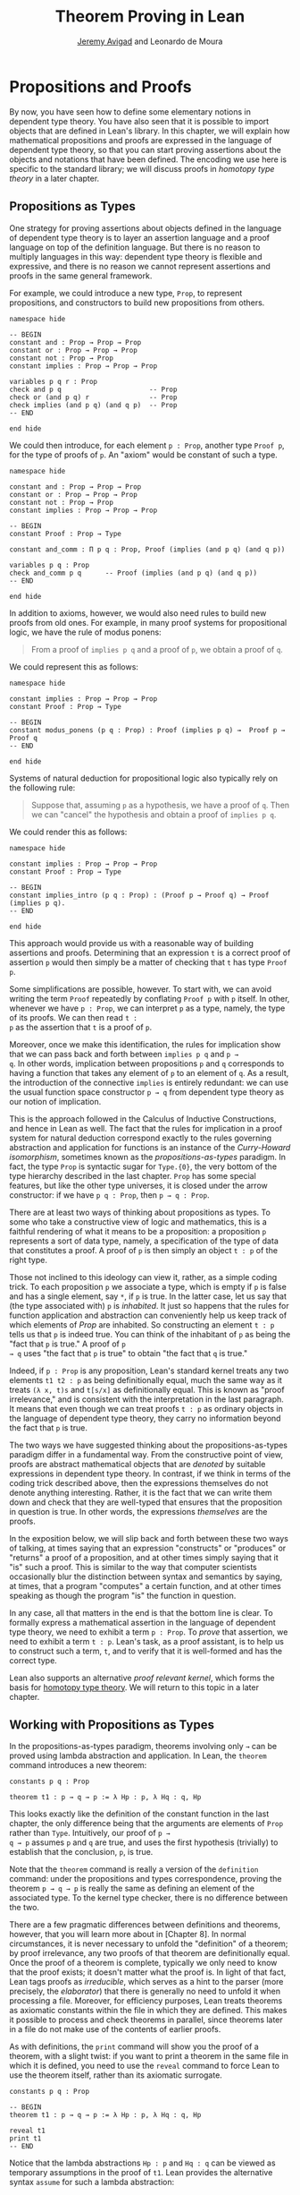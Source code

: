 #+Title: Theorem Proving in Lean
#+Author: [[http://www.andrew.cmu.edu/user/avigad][Jeremy Avigad]] and Leonardo de Moura

* Propositions and Proofs

By now, you have seen how to define some elementary notions in
dependent type theory. You have also seen that it is possible to
import objects that are defined in Lean's library. In this chapter, we
will explain how mathematical propositions and proofs are expressed in
the language of dependent type theory, so that you can start proving
assertions about the objects and notations that have been defined. The
encoding we use here is specific to the standard library; we will
discuss proofs in /homotopy type theory/ in a later chapter.

** Propositions as Types

One strategy for proving assertions about objects defined in the
language of dependent type theory is to layer an assertion language
and a proof language on top of the definition language. But there is
no reason to multiply languages in this way: dependent type theory is
flexible and expressive, and there is no reason we cannot represent
assertions and proofs in the same general framework.

For example, we could introduce a new type, =Prop=, to represent
propositions, and constructors to build new propositions from others.
#+BEGIN_SRC lean
namespace hide

-- BEGIN
constant and : Prop → Prop → Prop
constant or : Prop → Prop → Prop
constant not : Prop → Prop
constant implies : Prop → Prop → Prop

variables p q r : Prop
check and p q                      -- Prop
check or (and p q) r               -- Prop
check implies (and p q) (and q p)  -- Prop
-- END

end hide
#+END_SRC
We could then introduce, for each element =p : Prop=, another type
=Proof p=, for the type of proofs of =p=. An "axiom" would be constant
of such a type.
#+BEGIN_SRC lean
namespace hide

constant and : Prop → Prop → Prop
constant or : Prop → Prop → Prop
constant not : Prop → Prop
constant implies : Prop → Prop → Prop

-- BEGIN
constant Proof : Prop → Type

constant and_comm : Π p q : Prop, Proof (implies (and p q) (and q p))

variables p q : Prop
check and_comm p q      -- Proof (implies (and p q) (and q p))
-- END

end hide
#+END_SRC

In addition to axioms, however, we would also need rules to build new
proofs from old ones. For example, in many proof systems for
propositional logic, we have the rule of modus ponens:
#+BEGIN_QUOTE
From a proof of =implies p q= and a proof of =p=, we obtain a proof of =q=.
#+END_QUOTE
We could represent this as follows:
#+BEGIN_SRC lean
namespace hide

constant implies : Prop → Prop → Prop
constant Proof : Prop → Type

-- BEGIN
constant modus_ponens (p q : Prop) : Proof (implies p q) →  Proof p → Proof q
-- END

end hide
#+END_SRC
Systems of natural deduction for propositional logic also typically
rely on the following rule:
#+BEGIN_QUOTE
Suppose that, assuming =p= as a hypothesis, we have a proof of
=q=. Then we can "cancel" the hypothesis and obtain a proof of
=implies p q=.
#+END_QUOTE
We could render this as follows:
#+BEGIN_SRC lean
namespace hide

constant implies : Prop → Prop → Prop
constant Proof : Prop → Type

-- BEGIN
constant implies_intro (p q : Prop) : (Proof p → Proof q) → Proof (implies p q).
-- END

end hide
#+END_SRC
This approach would provide us with a reasonable way of building
assertions and proofs. Determining that an expression =t= is a correct
proof of assertion =p= would then simply be a matter of checking that
=t= has type =Proof p=.

Some simplifications are possible, however. To start with, we can
avoid writing the term =Proof= repeatedly by conflating =Proof p= with
=p= itself. In other, whenever we have =p : Prop=, we can interpret
=p= as a type, namely, the type of its proofs. We can then read =t :
p= as the assertion that =t= is a proof of =p=.

Moreover, once we make this identification, the rules for implication
show that we can pass back and forth between =implies p q= and =p →
q=. In other words, implication between propositions =p= and =q=
corresponds to having a function that takes any element of =p= to an
element of =q=. As a result, the introduction of the connective
=implies= is entirely redundant: we can use the usual function space
constructor =p → q= from dependent type theory as our notion of
implication.

This is the approach followed in the Calculus of Inductive
Constructions, and hence in Lean as well. The fact that the rules for
implication in a proof system for natural deduction correspond exactly
to the rules governing abstraction and application for functions is an
instance of the /Curry-Howard isomorphism/, sometimes known as the
/propositions-as-types/ paradigm. In fact, the type =Prop= is
syntactic sugar for =Type.{0}=, the very bottom of the type hierarchy
described in the last chapter. =Prop= has some special features, but
like the other type universes, it is closed under the arrow
constructor: if we have =p q : Prop=, then =p → q : Prop=.

There are at least two ways of thinking about propositions as types. To
some who take a constructive view of logic and mathematics, this is a
faithful rendering of what it means to be a proposition: a proposition
=p= represents a sort of data type, namely, a specification of the type
of data that constitutes a proof. A proof of =p= is then simply
an object =t : p= of the right type.

Those not inclined to this ideology can view it, rather, as a simple
coding trick. To each proposition =p= we associate a type, which is
empty if =p= is false and has a single element, say =*=, if =p= is
true. In the latter case, let us say that (the type associated with)
=p= is /inhabited/. It just so happens that the rules for function
application and abstraction can conveniently help us keep track of
which elements of /Prop/ are inhabited. So constructing an element
=t : p= tells us that =p= is indeed true. You can think of the
inhabitant of =p= as being the "fact that =p= is true." A proof of =p
→ q= uses "the fact that =p= is true" to obtain "the fact that =q= is
true."

Indeed, if =p : Prop= is any proposition, Lean's standard kernel
treats any two elements =t1 t2 : p= as being definitionally equal,
much the same way as it treats =(λ x, t)s= and =t[s/x]= as
definitionally equal. This is known as "proof irrelevance," and is
consistent with the interpretation in the last paragraph. It means
that even though we can treat proofs =t : p= as ordinary objects in
the language of dependent type theory, they carry no information
beyond the fact that =p= is true.

The two ways we have suggested thinking about the
propositions-as-types paradigm differ in a fundamental way. From the
constructive point of view, proofs are abstract mathematical objects
that are /denoted/ by suitable expressions in dependent type
theory. In contrast, if we think in terms of the coding trick
described above, then the expressions themselves do not denote
anything interesting. Rather, it is the fact that we can write them
down and check that they are well-typed that ensures that the
proposition in question is true. In other words, the expressions
/themselves/ are the proofs.

In the exposition below, we will slip back and forth between these two
ways of talking, at times saying that an expression "constructs" or
"produces" or "returns" a proof of a proposition, and at other times
simply saying that it "is" such a proof. This is similar to the way
that computer scientists occasionally blur the distinction between
syntax and semantics by saying, at times, that a program "computes" a
certain function, and at other times speaking as though the program
"is" the function in question.

In any case, all that matters in the end is that the bottom line is
clear. To formally express a mathematical assertion in the language of
dependent type theory, we need to exhibit a term =p : Prop=. To
/prove/ that assertion, we need to exhibit a term =t : p=. Lean's
task, as a proof assistant, is to help us to construct such a term,
=t=, and to verify that it is well-formed and has the correct type.

Lean also supports an alternative /proof relevant kernel/, which forms
the basis for [[http://homotopytypetheory.org/][homotopy type theory]]. We will return to this topic in a
later chapter.

** Working with Propositions as Types

In the propositions-as-types paradigm, theorems involving only =→= can
be proved using lambda abstraction and application. In Lean, the
=theorem= command introduces a new theorem:
#+BEGIN_SRC lean
constants p q : Prop

theorem t1 : p → q → p := λ Hp : p, λ Hq : q, Hp
#+END_SRC

This looks exactly like the definition of the constant function in the
last chapter, the only difference being that the arguments are
elements of =Prop= rather than =Type=. Intuitively, our proof of =p →
q → p= assumes =p= and =q= are true, and uses the first hypothesis
(trivially) to establish that the conclusion, =p=, is true.

Note that the =theorem= command is really a version of the
=definition= command: under the propositions and types correspondence,
proving the theorem =p → q → p= is really the same as defining an
element of the associated type. To the kernel type checker, there is no
difference between the two.

There are a few pragmatic differences between definitions and
theorems, however, that you will learn more about in [Chapter 8]. In
normal circumstances, it is never necessary to unfold the "definition"
of a theorem; by proof irrelevance, any two proofs of that theorem are
definitionally equal. Once the proof of a theorem is complete,
typically we only need to know that the proof exists; it doesn't
matter what the proof is. In light of that fact, Lean tags proofs as
/irreducible/, which serves as a hint to the parser (more precisely,
the /elaborator/) that there is generally no need to unfold it when
processing a file. Moreover, for efficiency purposes, Lean treats
theorems as axiomatic constants within the file in which they are
defined. This makes it possible to process and check theorems in
parallel, since theorems later in a file do not make use of the
contents of earlier proofs.

As with definitions, the =print= command will show you the proof of a
theorem, with a slight twist: if you want to print a theorem in the
same file in which it is defined, you need to use the =reveal= command
to force Lean to use the theorem itself, rather than its axiomatic
surrogate.
#+BEGIN_SRC lean
constants p q : Prop

-- BEGIN
theorem t1 : p → q → p := λ Hp : p, λ Hq : q, Hp

reveal t1
print t1
-- END
#+END_SRC

Notice that the lambda abstractions =Hp : p= and =Hq : q= can be
viewed as temporary assumptions in the proof of =t1=. Lean provides
the alternative syntax =assume= for such a lambda abstraction:
#+BEGIN_SRC lean
constants p q : Prop

-- BEGIN
theorem t1 : p → q → p :=
assume Hp : p,
assume Hq : q,
Hp
-- END
#+END_SRC

Lean also allows us to specify the type of the final term =Hp=,
explicitly, with a =show= statement.
#+BEGIN_SRC lean
constants p q : Prop

-- BEGIN
theorem t1 : p → q → p :=
assume Hp : p,
assume Hq : q,
show p, from Hp
-- END
#+END_SRC

Adding such extra information can improve the clarity of a proof and
help detect errors when writing a proof. The =show= command does
nothing more than annotate the type, and, internally, all the
presentations of =t1= that we have seen produce the same term. Lean
also allows you to use the alternative syntax =lemma= and =corollary=
instead of theorem:
#+BEGIN_SRC lean
constants p q : Prop

-- BEGIN
lemma t1 : p → q → p :=
assume Hp : p,
assume Hq : q,
show p, from Hp
-- END
#+END_SRC

As with ordinary definitions, one can move the lambda-abstracted
variables to the left of the colon:
#+BEGIN_SRC lean
constants p q : Prop

-- BEGIN
theorem t1 (Hp : p) (Hq : q) : p := Hp

check t1 -- p → q → p
-- END
#+END_SRC
Now we can apply the theorem =t1= just as a function application.
#+BEGIN_SRC lean
constants p q : Prop

theorem t1 (Hp : p) (Hq : q) : p := Hp

-- BEGIN
axiom Hp : p

theorem t2 : q → p := t1 Hp
-- END
#+END_SRC
Here, the =axiom= command is alternative syntax for
=constant=. Declaring a "constant" =Hp : p= is tantamount to
declaring that =p= is true, as witnessed by =Hp=. Applying the theorem
=t1 : p → q → p= to the fact =Hp : p= that =p= is true yields the
theorem =t2 : q → p=.

Notice, by the way, that the original theorem =t1= is true for /any/
propositions =p= and =q=, not just the particular constants
declared. So it would be more natural to define the theorem so that it
quantifies over those, too:
#+BEGIN_SRC lean
theorem t1 (p q : Prop) (Hp : p) (Hq : q) : p := Hp
check t1
#+END_SRC
The type of =t1= is now =∀ p q : Prop, p → q → p=. We can read this as
the assertion "for every pair of propositions =p q=, we have =p → q →
p=". The symbol =∀= is alternate syntax for =Π=, and later we will see
how Pi types let us model universal quantifiers more generally. For
the moment, however, we will focus on theorems in propositional logic,
generalized over the propositions. We will tend to work in sections
with variables over the propositions, so that they are generalized for
us automatically.

When we generalize =t1= in that way, we can then apply it to different
pairs of propositions, to obtain different instances of the general
theorem.
#+BEGIN_SRC lean
theorem t1 (p q : Prop) (Hp : p) (Hq : q) : p := Hp

variables p q r s : Prop

check t1 p q                -- p → q → p
check t1 r s                -- r → s → r
check t1 (r → s) (s → r)    -- (r → s) → (s → r) → r → s

variable H : r → s
check t1 (r → s) (s → r) H  -- (s → r) → r → s
#+END_SRC
Remember that under the propositions-as-types correspondence, a
variable =H= of type =r → s= can be viewed as the hypothesis, or
premise, that =r → s= holds. For that reason, Lean offers the
alternative syntax, =premise=, for =variable=.
#+BEGIN_SRC lean
theorem t1 (p q : Prop) (Hp : p) (Hq : q) : p := Hp

variables p q r s : Prop

-- BEGIN
premise H : r → s
check t1 (r → s) (s → r) H
-- END
#+END_SRC

As another example, let us consider the composition function discussed
in the last chapter, now with propositions instead of types.
#+BEGIN_SRC lean
variables p q r s : Prop

theorem t2 (H1 : q → r) (H2 : p → q) : p → r :=
assume H3 : p,
show r, from H1 (H2 H3)
#+END_SRC
As a theorem of propositional logic, what does =t2= say?

Lean allows the alternative syntax =premise= and =premises=
for =variable= and =variables=. This makes sense, of course, for
variables whose type is an element of =Prop=. The following definition
of =t2= has the same net effect as the preceding one.
#+BEGIN_SRC lean
variables p q r s : Prop
premises (H1 : q → r) (H2 : p → q)

theorem t2 : p → r :=
assume H3 : p,
show r, from H1 (H2 H3)
#+END_SRC

** Propositional Logic

Lean defines all the standard logical connectives and notation. The
propositional connectives come with the following notation:

| Ascii | Unicode | Emacs shortcut for unicode | Definition |
|-------+---------+----------------------------+------------|
| true  |         |                            | true       |
| false |         |                            | false      |
| not   | ¬       | =\not=, =\neg=             | not        |
| /\    | ∧       | =\and=                     | and        |
| ‌\/    | ∨       | =\or=                      | or         |
| ->    | →       | =\to=, =\r=, =\implies=    |            |
| <->   | ↔       | =\iff=, =\lr=              | iff        |

They all take values in =Prop=.
#+BEGIN_SRC lean
variables p q : Prop

check p → q → p ∧ q
check ¬p → p ↔ false
check p ∨ q → q ∨ p
#+END_SRC

The order of operations is fairly standard: unary negation =¬= binds
most strongly, then =∧= and =∨=, and finally =→= and =↔=. For example,
=a ∧ b → c ∨ d ∧ e= means =(a ∧ b) → (c ∨ (d ∧ e))=. Remember that =→=
associates to the right (nothing changes now that the arguments are
elements of =Prop=, instead of some other =Type=), as do the other
binary connectives. So if we have =p q r : Prop=, the expression =p →
q → r= reads "if =p=, then if =q=, then =r=." This is just the
"curried" form of =p ∧ q → r=.

In the last chapter we observed that lambda abstraction can be viewed
as an "introduction rule" for =→=. In the current setting, it shows
how to "introduce" or establish an implication. Application can be
viewed as an "elimination rule," showing how to "eliminate" or use an
implication in a proof. The other propositional connectives are
defined in the standard library in the file =init.datatypes=, and
each comes with its canonical introduction and elimination rules.

*** Conjunction

The expression =and.intro H1 H2= creates a proof for =p ∧ q= using
proofs =H1 : p= and =H2 : q=. It is common to describe =and.intro= as
the /and-introduction/ rule. In the next example we use =and.intro=
to create a proof of =p → q → p ∧ q=.
#+BEGIN_SRC lean
variables p q : Prop
-- BEGIN

example (Hp : p) (Hq : q) : p ∧ q := and.intro Hp Hq

check assume (Hp : p) (Hq : q), and.intro Hp Hq
-- END
#+END_SRC
The =example= command states a theorem without naming it or storing it
in the permanent context. Essentially, it just checks that the given
term has the indicated type. It is convenient for illustration, and we
will use it often.

The expression =and.elim_left H= creates a proof of =p= from a proof
=H : p ∧ q=.  Similarly, =and.elim_right H= is a proof of =q=. They
are commonly known as the right and left /and-elimination/ rules.
#+BEGIN_SRC lean
variables p q : Prop
-- BEGIN
example (H : p ∧ q) : p := and.elim_left H
example (H : p ∧ q) : q := and.elim_right H
-- END
#+END_SRC
Because they are so commonly used, the standard library provides the
abbreviations =and.left= and =and.right= for =and.elim_left= and
=and.elim_right=, respectively.

We can now prove =p ∧ q → q ∧ p= with the following proof term.
#+BEGIN_SRC lean
variables p q : Prop
-- BEGIN
example (H : p ∧ q) : q ∧ p :=
and.intro (and.right H) (and.left H)
-- END
#+END_SRC

Notice that and-introduction and and-elimination are similar to the
pairing and projection operations for the cartesian product. The
difference is that given =Hp : p= and =Hq : q=, =and.intro Hp Hq= has
type =p ∧ q : Prop=, while =pair Hp Hq= has type =p × q : Type=. The
similarity between =∧= and =×= is another instance of the Curry-Howard
isomorphism, but in contrast to implication and the function space
constructor, =∧= and =×= are treated separately in Lean. With the
analogy, however, the proof we have just constructed is similar to a
function that swaps the elements of a pair.

*** Disjunction

The expression =or.intro_left q Hp= creates a proof of =p ∨ q= from a
proof =Hp : p=.  Similarly, =or.intro_right p Hq= creates a proof for
=p ∨ q= using a proof =Hq : q=. These are the left and right
/or-introduction/ rules.
#+BEGIN_SRC lean
variables p q : Prop
-- BEGIN
example (Hp : p) : p ∨ q := or.intro_left q Hp
example (Hq : q) : p ∨ q := or.intro_right p Hq
-- END
#+END_SRC

The /or-elimination/ rule is slightly more complicated. The idea is
that we can prove =r= from =p ∨ q=, by showing that =r= follows from
=p= and that =r= follows from =q=. In other words, it is a proof "by
cases." In the expression =or.elim Hpq Hpr Hqr=, =or.elim= takes three
arguments, =Hpq : p ∨ q=, =Hpr : p → r= and =Hqr : q → r=, and
produces a proof of =r=. In the following example, we use =or.elim= to
prove =p ∨ q → q ∨ p=.
#+BEGIN_SRC lean
variables p q r: Prop
-- BEGIN
example (H : p ∨ q) : q ∨ p :=
or.elim H
  (assume Hp : p,
    show q ∨ p, from or.intro_right q Hp)
  (assume Hq : q,
    show q ∨ p, from or.intro_left p Hq)
-- END
#+END_SRC

In most cases, the first argument of =or.intro_right= and
=or.intro_left= can be inferred automatically by Lean. Lean therefore
provides =or.inr= and =or.inl= as shorthands for =or.intro_right _=
and =or.intro_left _=. Thus the proof term above could be written more
concisely:
#+BEGIN_SRC lean
variables p q r: Prop
-- BEGIN
example (H : p ∨ q) : q ∨ p := or.elim H (λ Hp, or.inr Hp) (λ Hq, or.inl Hq)
-- END
#+END_SRC
Notice that there is enough information in the full expression for
Lean to infer the types of =Hp= and =Hq= as well. But using the type
annotations in the longer version makes the proof more readable, and
can help catch and debug errors.

*** Negation and Falsity

The expression =not.intro H= produces a proof of =¬p= from =H : p →
false=. That is, we obtain =¬p= if we can derive a contradiction from
=p=. The expression =not.elim Hnp Hp= produces a proof of =false= from
=Hp : p= and =Hnp : ¬p=. The next example uses these rules to produce
a proof of =(p → q) → ¬q → ¬p=.
#+BEGIN_SRC lean
variables p q : Prop
-- BEGIN
example (Hpq : p → q) (Hnq : ¬q) : ¬p :=
not.intro
  (assume Hp : p,
    show false, from not.elim Hnq (Hpq Hp))
-- END
#+END_SRC

In the standard library, =¬p= is actually an /abbreviation/ for =p →
false=, that is, the fact that =p= implies a contradiction. You can
check that =not.intro= then amounts to the introduction rule for
implication. Similarly, the rule =not.elim=, that is, the principle
=¬p → p → false=, corresponds to function application. In other words,
=¬p → p → false= is derived by applying the first argument to the
second, with the term =assume Hnp, assume Hp, Hnp Hp=. We can thus
avoid the use of =not.intro= and =not.elim= entirely, in favor of
abstraction and elimination:
#+BEGIN_SRC lean
variables p q : Prop
-- BEGIN
example (Hpq : p → q) (Hnq : ¬q) : ¬p :=
assume Hp : p, Hnq (Hpq Hp)
-- END
#+END_SRC

The connective =false= has a single elimination rule, =false.elim=,
which expresses the fact that anything follows from a contradiction.
This rule is sometimes called /ex falso/ (short for /ex falso sequitur
quodlibet/), or the /principle of explosion/.
#+BEGIN_SRC lean
variables p q : Prop
-- BEGIN
example (Hp : p) (Hnp : ¬p) : q := false.elim (Hnp Hp)
-- END
#+END_SRC
The arbitrary fact, =q=, that follows from falsity is an implicit
argument in =false.elim= and is inferred automatically. This pattern,
deriving an arbitrary fact from contradictory hypotheses, is quite
common, and is represented by =absurd=.
#+BEGIN_SRC lean
variables p q : Prop
-- BEGIN
example (Hp : p) (Hnp : ¬p) : q := absurd Hp Hnp
-- END
#+END_SRC
Here, for example, is a proof of =¬p → q → (q → p) → r=:
#+BEGIN_SRC lean
variables p q r : Prop
-- BEGIN  
example (Hnp : ¬p) (Hq : q) (Hqp : q → p) : r :=
absurd (Hqp Hq) Hnp
-- END
#+END_SRC

Incidentally, just as =false= has only an elimination rule, =true= has
only an introduction rule, =true.intro : true=, sometimes abbreviated
=trivial : true=. In other words, =true= is simply true, and has a
canonical proof, =trivial=.

*** Logical Equivalence

The expression =iff.intro H1 H2= produces a proof of =p ↔ q= from
=H1 : p → q= and =H2 : q → p=. The expression =iff.elim_left H=
produces a proof of =p → q= from =H : p ↔ q=. Similarly,
=iff.elim_right H= produces a proof of =q → p= from =H : p ↔ q=.  Here
is a proof of =p ∧ q ↔ q ∧ p=:
#+BEGIN_SRC lean
variables p q : Prop
-- BEGIN
theorem and_swap : p ∧ q ↔ q ∧ p :=
iff.intro
  (assume H : p ∧ q,
    show q ∧ p, from and.intro (and.right H) (and.left H))
  (assume H : q ∧ p,
    show p ∧ q, from and.intro (and.right H) (and.left H))

check and_swap p q    -- p ∧ q ↔ q ∧ p
-- END
#+END_SRC
Because they represent a form of /modus ponens/, =iff.elim_left= and
=iff.elim_right= can be abbreviated =iff.mp= and =iff.mp'=,
respectively.  In the next example, we use that theorem to derive =q ∧
p= from =p ∧ q=:
#+BEGIN_SRC lean
variables p q : Prop

theorem and_swap : p ∧ q ↔ q ∧ p :=
iff.intro
  (assume H : p ∧ q,
    show q ∧ p, from and.intro (and.right H) (and.left H))
  (assume H : q ∧ p,
    show p ∧ q, from and.intro (and.right H) (and.left H))

-- BEGIN   
premise H : p ∧ q
example : q ∧ p := iff.mp (and_swap p q) H
-- END
#+END_SRC

** Introducing Auxiliary Subgoals

This is a good place to introduce another device Lean offers to help
structure long proofs, namely, the =have= construct, which introduces
an auxiliary subgoal in a proof. Here is a small example, adapted from
the last section:
#+BEGIN_SRC lean
-- BEGIN
section
  variables p q : Prop

  example (H : p ∧ q) : q ∧ p :=
  have Hp : p, from and.left H,
  have Hq : q, from and.right H,
  show q ∧ p, from and.intro Hq Hp
end
-- END
#+END_SRC
Internally, the expression =have H : p, from s, t= produces the term
=(λ (H : p), t) s=. In other words, =s= is a proof of =p=, =t= is a
proof of the desired conclusion assuming =H : p=, and the two are
combined by a lambda abstraction and application. This simple device
is extremely useful when it comes to structuring long
proofs, since we can use intermediate =have='s as stepping stones
leading to the final goal.

** Classical Logic

The introduction and elimination rules we have seen so far are all
constructive, which is to say, they reflect a computational
understanding of the logical connectives based on the
propositions-as-types correspondence. Ordinary classical logic adds to
this the law of the excluded middle, =p ∨ ¬p=. To use this principle,
you have to load the appropriate classical axioms.
#+BEGIN_SRC lean
import logic.axioms.classical

variable p : Prop
check em p
#+END_SRC
Alternatively, you can simply write =import classical= to import the
classical version of the standard library.

Intuitively, the constructive "or" is very strong: asserting =p ∨ q=
amounts to knowing which is the case. If =RH= represents the Riemann
hypothesis, a classical mathematician is willing to assert =RH ∨ ¬RH=,
even though we cannot yet assert either disjunct.

One consequence of the law of the excluded middle is the principle of
double-negation elimination:
#+BEGIN_SRC lean
import logic.axioms.classical

-- BEGIN
theorem dne {p : Prop} (H : ¬¬p) : p :=
or.elim (em p)
  (assume Hp : p, Hp)
  (assume Hnp : ¬p, absurd Hnp H)
-- END
#+END_SRC
Double-negation elimination allows one to prove any proposition, =p=,
by assuming =¬p= and deriving =false=, because that amounts to proving
=¬¬p=. In other words, double-negation elimination allows one to carry
out a proof by contradiction, something which is not generally
possible in constructive logic. As an exercise, you might try proving
the converse, that is, showing that =em= can be proved from =dne=.

Loading the classical axioms also gives you access to additional
patterns of proof that can be justified by appeal to =em=. For
example, one can carry out a proof by cases:
#+BEGIN_SRC lean
import logic.axioms.classical

variable p : Prop
-- BEGIN
example (H : ¬¬p) : p :=
by_cases
  (assume H1 : p, H1)
  (assume H1 : ¬p, absurd H1 H)
-- END
#+END_SRC
Or you can carry out a proof by contradiction:
#+BEGIN_SRC lean
import logic.axioms.classical

variable p : Prop
-- BEGIN
example (H : ¬¬p) : p :=
by_contradiction
  (assume H1 : ¬p,
    show false, from H H1)
-- END
#+END_SRC

If you are not used to thinking constructively, it may take some time
for you to get a sense of where classical reasoning is used. It is
needed in the following example because, from a constructive
standpoint, knowing that =p= and =q= are not both true does not
necessarily tell you which one is false:
#+BEGIN_SRC lean
import classical

variables p q : Prop
-- BEGIN
example (H : ¬ (p ∧ q)) : ¬ p ∨ ¬ q :=
or.elim (em p)
  (assume Hp : p,
    or.inr
      (show ¬q, from
        assume Hq : q,
        H (and.intro Hp Hq)))
  (assume Hp : ¬p,
    or.inl Hp)
-- END
#+END_SRC

We will see later that there /are/ situations in constructive logic
where principles like excluded middle and double-negation elimination
are permissible, and Lean supports the use of classical reasoning in
such contexts. Importing =logic.axioms.classical= allows one to use
such reasoning freely, without any extra justification.

There are additional classical axioms that are not included by default
in the standard library. We will discuss these in detail in Chapter
[[file:10_Axioms.org::#Axioms][Axioms]].

** Examples of Propositional Validities
:PROPERTIES:
  :CUSTOM_ID: Examples_of_Propositional_Validities
:END:


Lean's standard library contains proofs of many valid statements of
propositional logic, all of which you are free to use in proofs of
your own. In this section, we will review some common identities, and
encourage you to try proving them on your own using the rules
above.

The following is a long list of assertions in propositional
logic. Prove as many as you can, using the rules introduced above to
replace the =sorry= placeholders by actual proofs. The ones that
require classical reasoning are grouped together at the end, while
the rest are constructively valid.

#+BEGIN_SRC lean
import logic.axioms.classical

variables p q r s : Prop

-- commutativity of ∧ and ∨
example : p ∧ q ↔ q ∧ p := sorry
example : p ∨ q ↔ q ∨ p := sorry

-- associativity of ∧ and ∨
example : (p ∧ q) ∧ r ↔ p ∧ (q ∧ r) := sorry
example : (p ∨ q) ∨ r ↔ p ∨ (q ∨ r) := sorry

-- distributivity
example : p ∧ (q ∨ r) ↔ (p ∧ q) ∨ (p ∧ r) := sorry
example : p ∨ (q ∧ r) ↔ (p ∨ q) ∧ (p ∨ r) := sorry

-- other properties
example : (p → (q → r)) ↔ (p ∧ q → r) := sorry
example : ((p ∨ q) → r) ↔ (p → r) ∧ (q → r) := sorry
example : (p → r ∨ s) → ((p → r) ∨ (p → s)) := sorry
example : ¬(p ∨ q) ↔ ¬p ∧ ¬q := sorry
example : ¬p ∨ ¬q → ¬(p ∧ q) := sorry
example : ¬(p ∧ ¬ p) := sorry
example : p ∧ ¬q → ¬(p → q) := sorry
example : ¬p → (p → q) := sorry
example : (¬p ∨ q) → (p → q) := sorry
example : p ∨ false ↔ p := sorry
example : p ∧ false ↔ false := sorry
example : ¬(p ↔ ¬p) := sorry
example : (p → q) → (¬q → ¬p) := sorry

-- these require classical reasoning
example : (p → r ∨ s) → ((p → r) ∨ (p → s)) := sorry
example : ¬(p ∧ q) → ¬p ∨ ¬q := sorry
example : ¬(p → q) → p ∧ ¬q := sorry
example : (p → q) → (¬p ∨ q) := sorry
example : (¬q → ¬p) → (p → q) := sorry
example : p ∨ ¬p := sorry
example : (((p → q) → p) → p) := sorry
#+END_SRC

The =sorry= identifier magically produces a proof of anything, or
provides an object of any data type at all. Of course, it is unsound
as a proof method -- for example, you can use it to prove =false= --
and Lean produces severe warnings when files use or import theorems
which depend on it. But it is very useful for building long proofs
incrementally. Start writing the proof from the top down, using
=sorry= to fill in subproofs. Make sure Lean accepts the term with all
the =sorry='s; if not, there are errors that you need to correct. Then
go back and replace each =sorry= with an actual proof, until no more
remain.

Here is another useful trick. Instead of using =sorry=, you can use an
underscore =_= as a placeholder. Recall that this tells Lean that the
argument is implicit, and should be filled in automatically. If Lean
tries to do so and fails, it returns with an error message "don't know
how to synthesize placeholder." This is followed by the type of the
term it is expecting, and all the objects and hypothesis available in
the context. In other words, for each unresolved placeholder, Lean
reports the subgoal that needs to be filled at that point. You can
then construct a proof by incrementally filling in these placeholders.

For reference, here are two sample proofs of validities taken from the
list above.
#+BEGIN_SRC lean
import logic.axioms.classical

variables p q r : Prop

-- distributivity
example : p ∧ (q ∨ r) ↔ (p ∧ q) ∨ (p ∧ r) :=
iff.intro
  (assume H : p ∧ (q ∨ r),
    have Hp : p, from and.left H,
    or.elim (and.right H)
      (assume Hq : q,
	show (p ∧ q) ∨ (p ∧ r), from or.inl (and.intro Hp Hq))
      (assume Hr : r,
	show (p ∧ q) ∨ (p ∧ r), from or.inr (and.intro Hp Hr)))
  (assume H : (p ∧ q) ∨ (p ∧ r),
    or.elim H
      (assume Hpq : p ∧ q,
	have Hp : p, from and.left Hpq,
	have Hq : q, from and.right Hpq,
	show p ∧ (q ∨ r), from and.intro Hp (or.inl Hq))
      (assume Hpr : p ∧ r,
	have Hp : p, from and.left Hpr,
	have Hr : r, from and.right Hpr,
	show p ∧ (q ∨ r), from and.intro Hp (or.inr Hr)))

-- an example that requires classical reasoning
example : ¬(p ∧ ¬q) → (p → q) :=
assume H : ¬(p ∧ ¬q),
assume Hp : p,
show q, from
  or.elim (em q)
    (assume Hq : q, Hq)
    (assume Hnq : ¬q, absurd (and.intro Hp Hnq) H)
#+END_SRC
